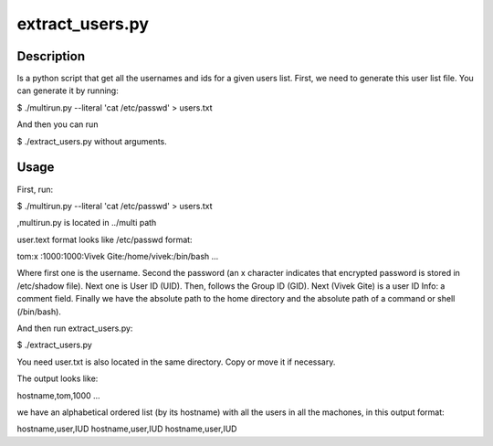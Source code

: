 extract_users.py
================

Description
-----------

Is a python script that get all the usernames and ids for a given users list.
First, we need to generate this user list file. You can generate it by running:

$ ./multirun.py --literal 'cat /etc/passwd' > users.txt

And then you can run 

$ ./extract_users.py without arguments.


Usage
-----

First, run:

$ ./multirun.py --literal 'cat /etc/passwd' > users.txt

,multirun.py is located in ../multi path

user.text format looks like /etc/passwd format:

tom\:x :\1000:1000:Vivek  Gite:/home/vivek:/bin/bash
...

Where first one is the username. Second the password (an x character indicates that encrypted password is stored in /etc/shadow file). Next one is User ID (UID). Then, follows the Group ID (GID). Next (Vivek Gite) is a user ID Info: a comment field.
Finally we have the absolute path to the home directory and the absolute path of a command or shell (/bin/bash).

And then run extract_users.py:

$ ./extract_users.py

You need user.txt is also located in the same directory. Copy or move it if necessary.

The output looks like:

hostname,tom,1000
...

we have an alphabetical ordered list (by its hostname) with all the users in all the machones, in this output format:

hostname,user,IUD
hostname,user,IUD
hostname,user,IUD



